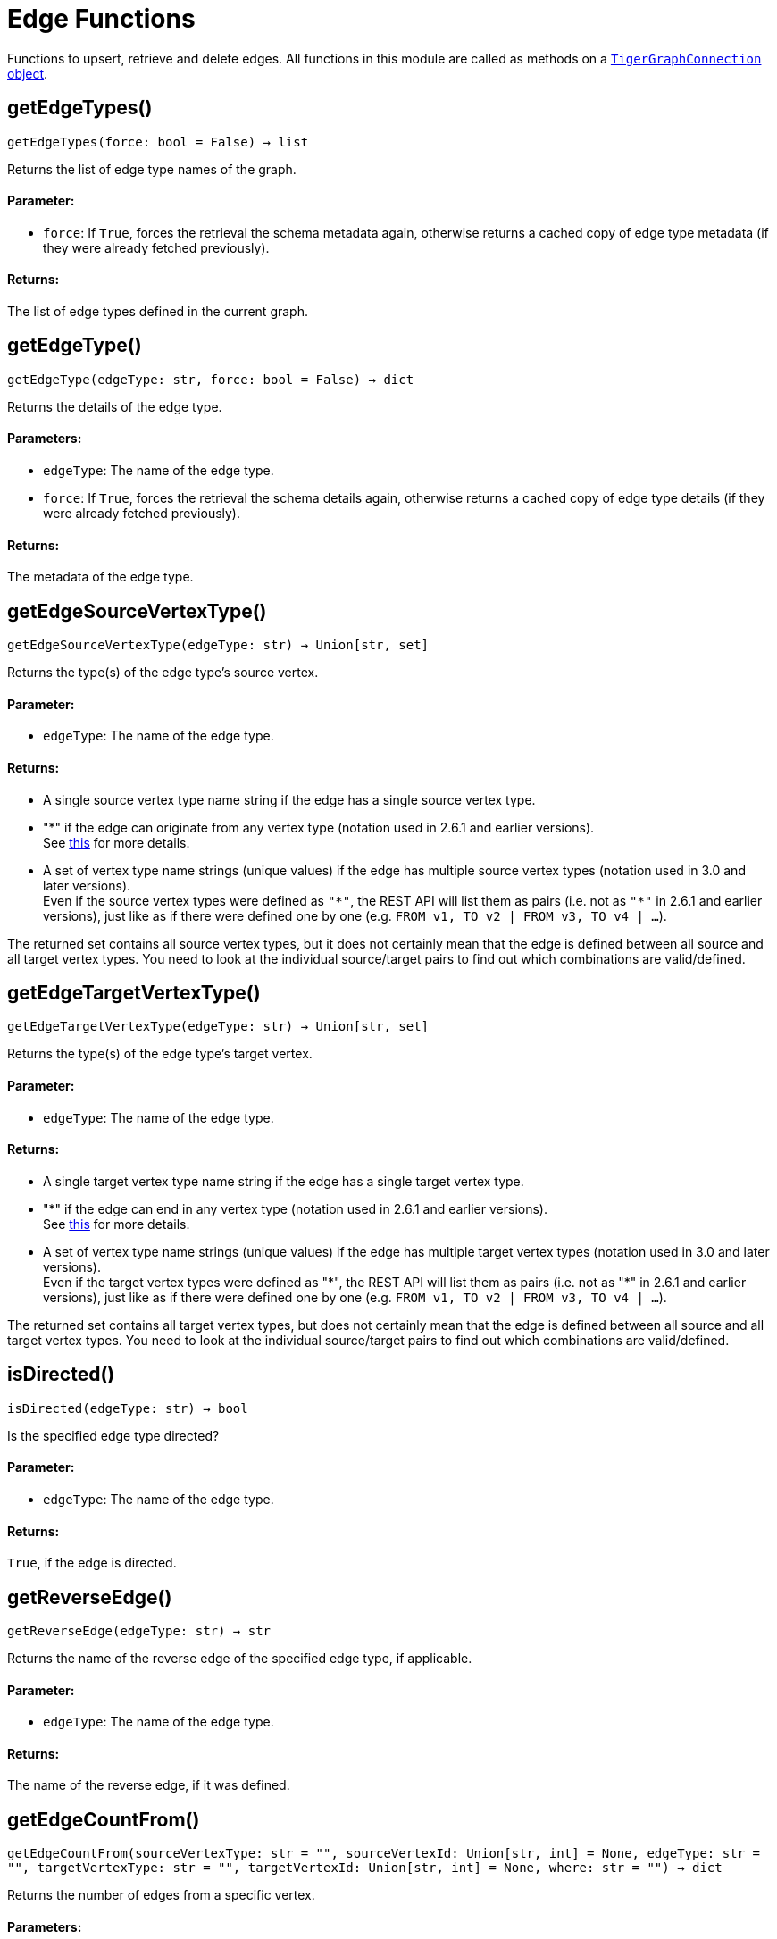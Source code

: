 = Edge Functions


Functions to upsert, retrieve and delete edges.
All functions in this module are called as methods on a link:https://docs.tigergraph.com/pytigergraph/current/core-functions/base[`TigerGraphConnection` object].

== getEdgeTypes()
`getEdgeTypes(force: bool = False) -> list`

Returns the list of edge type names of the graph.

[discrete]
==== Parameter:
* `force`: If `True`, forces the retrieval the schema metadata again, otherwise returns a
cached copy of edge type metadata (if they were already fetched previously).

[discrete]
==== Returns:
The list of edge types defined in the current graph.


== getEdgeType()
`getEdgeType(edgeType: str, force: bool = False) -> dict`

Returns the details of the edge type.

[discrete]
==== Parameters:
* `edgeType`: The name of the edge type.
* `force`: If `True`, forces the retrieval the schema details again, otherwise returns a cached
copy of edge type details (if they were already fetched previously).

[discrete]
==== Returns:
The metadata of the edge type.


== getEdgeSourceVertexType()
`getEdgeSourceVertexType(edgeType: str) -> Union[str, set]`

Returns the type(s) of the edge type's source vertex.

[discrete]
==== Parameter:
* `edgeType`: The name of the edge type.

[discrete]
==== Returns:
- A single source vertex type name string if the edge has a single source vertex type.
- "&#42;" if the edge can originate from any vertex type (notation used in 2.6.1 and earlier
versions).
 +
See https://docs.tigergraph.com/v/2.6/dev/gsql-ref/ddl-and-loading/defining-a-graph-schema#creating-an-edge-from-or-to-any-vertex-type[this] for more details.
- A set of vertex type name strings (unique values) if the edge has multiple source
vertex types (notation used in 3.0 and later versions). +
Even if the source vertex types were defined as `"&#42;"`, the REST API will list them as
pairs (i.e. not as `"&#42;"` in 2.6.1 and earlier versions), just like as if there were
defined one by one (e.g. `FROM v1, TO v2 | FROM v3, TO v4 | …`).

The returned set contains all source vertex types, but it does not certainly mean that
the edge is defined between all source and all target vertex types. You need to look
at the individual source/target pairs to find out which combinations are
valid/defined.


== getEdgeTargetVertexType()
`getEdgeTargetVertexType(edgeType: str) -> Union[str, set]`

Returns the type(s) of the edge type's target vertex.

[discrete]
==== Parameter:
* `edgeType`: The name of the edge type.

[discrete]
==== Returns:
- A single target vertex type name string if the edge has a single target vertex type.
- "&#42;" if the edge can end in any vertex type (notation used in 2.6.1 and earlier
versions).
 +
See https://docs.tigergraph.com/v/2.6/dev/gsql-ref/ddl-and-loading/defining-a-graph-schema#creating-an-edge-from-or-to-any-vertex-type[this] for more details.
- A set of vertex type name strings (unique values) if the edge has multiple target
vertex types (notation used in 3.0 and later versions). +
Even if the target vertex types were defined as "&#42;", the REST API will list them as
pairs (i.e. not as "&#42;" in 2.6.1 and earlier versions), just like as if there were
defined one by one (e.g. `FROM v1, TO v2 | FROM v3, TO v4 | …`).

The returned set contains all target vertex types, but does not certainly mean that the
edge is defined between all source and all target vertex types. You need to look at
the individual source/target pairs to find out which combinations are valid/defined.


== isDirected()
`isDirected(edgeType: str) -> bool`

Is the specified edge type directed?

[discrete]
==== Parameter:
* `edgeType`: The name of the edge type.

[discrete]
==== Returns:
`True`, if the edge is directed.


== getReverseEdge()
`getReverseEdge(edgeType: str) -> str`

Returns the name of the reverse edge of the specified edge type, if applicable.

[discrete]
==== Parameter:
* `edgeType`: The name of the edge type.

[discrete]
==== Returns:
The name of the reverse edge, if it was defined.


== getEdgeCountFrom()
`getEdgeCountFrom(sourceVertexType: str = "", sourceVertexId: Union[str, int] = None, edgeType: str = "", targetVertexType: str = "", targetVertexId: Union[str, int] = None, where: str = "") -> dict`

Returns the number of edges from a specific vertex.

[discrete]
==== Parameters:
* `sourceVertexType`: The name of the source vertex type.
* `sourceVertexId`: The primary ID value of the source vertex instance.
* `edgeType`: The name of the edge type.
* `targetVertexType`: The name of the target vertex type.
* `targetVertexId`: The primary ID value of the target vertex instance.
* `where`: A comma separated list of conditions that are all applied on each edge's attributes.
The conditions are in logical conjunction (i.e. they are "AND'ed" together).

[discrete]
==== Returns:
A dictionary of `edge_type: edge_count` pairs.

[discrete]
==== Uses:
- If `edgeType` = "&#42;": edge count of all edge types (no other arguments can be specified
in this case).
- If `edgeType` is specified only: edge count of the given edge type.
- If `sourceVertexType`, `edgeType`, `targetVertexType` are specified: edge count of the
given edge type between source and target vertex types.
- If `sourceVertexType`, `sourceVertexId` are specified: edge count of all edge types
from the given vertex instance.
- If `sourceVertexType`, `sourceVertexId`, `edgeType` are specified: edge count of all
edge types from the given vertex instance.
- If `sourceVertexType`, `sourceVertexId`, `edgeType`, `where` are specified: the edge
count of the given edge type after filtered by `where` condition.
- If `targetVertexId` is specified, then `targetVertexType` must also be specified.
- If `targetVertexType` is specified, then `edgeType` must also be specified.

[discrete]
==== Endpoints:
- `GET /graph/{graph_name}/edges/{source_vertex_type}/{source_vertex_id}`
 +
See https://docs.tigergraph.com/tigergraph-server/current/api/built-in-endpoints#_list_edges_of_a_vertex[this] for more details.
- `POST /builtins/{graph_name}`
 +
See https://docs.tigergraph.com/tigergraph-server/current/api/built-in-endpoints#_run_built_in_functions_on_graph[this] for more details.


== getEdgeCount()
`getEdgeCount(edgeType: str = "*", sourceVertexType: str = "", targetVertexType: str = "") -> dict`

Returns the number of edges of an edge type.

This is a simplified version of `getEdgeCountFrom()`, to be used when the total number of
edges of a given type is needed, regardless which vertex instance they are originated from.
See documentation of `getEdgeCountFrom` above for more details.

[discrete]
==== Parameters:
* `edgeType`: The name of the edge type.
* `sourceVertexType`: The name of the source vertex type.
* `targetVertexType`: The name of the target vertex type.

[discrete]
==== Returns:
A dictionary of `edge_type: edge_count` pairs.


== upsertEdge()
`upsertEdge(sourceVertexType: str, sourceVertexId: str, edgeType: str, targetVertexType: str, targetVertexId: str, attributes: dict = None) -> int`

Upserts an edge.

Data is upserted:

- If edge is not yet present in graph, it will be created (see special case below).
- If it's already in the graph, it is updated with the values specified in the request.
- If `vertex_must_exist` is True then edge will only be created if both vertex exists
in graph. Otherwise missing vertices are created with the new edge; the newly created
vertices' attributes (if any) will be created with default values.

[discrete]
==== Parameters:
* `sourceVertexType`: The name of the source vertex type.
* `sourceVertexId`: The primary ID value of the source vertex instance.
* `edgeType`: The name of the edge type.
* `targetVertexType`: The name of the target vertex type.
* `targetVertexId`: The primary ID value of the target vertex instance.
* `attributes`: A dictionary in this format: +

+
[source,indent=0]
----
        {<attribute_name>, <attribute_value>|(<attribute_name>, <operator>), …}
----

+
Example:
+
[source,indent=0]
----
        {"visits": (1482, "+"), "max_duration": (371, "max")}
----

For valid values of `<operator>` see https://docs.tigergraph.com/dev/restpp-api/built-in-endpoints#operation-codes[this] .

[discrete]
==== Returns:
A single number of accepted (successfully upserted) edges (0 or 1).

[discrete]
==== Endpoint:
- `POST /graph/{graph_name}`
 +
See https://docs.tigergraph.com/dev/restpp-api/built-in-endpoints#upsert-data-to-graph[this] for more details.



== upsertEdges()
`upsertEdges(sourceVertexType: str, edgeType: str, targetVertexType: str, edges: list) -> int`

Upserts multiple edges (of the same type).

[discrete]
==== Parameters:
* `sourceVertexType`: The name of the source vertex type.
* `edgeType`: The name of the edge type.
* `targetVertexType`: The name of the target vertex type.
* `edges`: A list in of tuples in this format: +

+
[source,indent=0]
----
        [
            (<source_vertex_id>, <target_vertex_id>, {<attribute_name>: <attribute_value>, …}),
            (<source_vertex_id>, <target_vertex_id>, {<attribute_name>: (<attribute_value>, <operator>), …})
            ⋮
        ]
----

+
Example:
+
[source,indent=0]
----
        [
            (17, "home_page", {"visits": (35, "+"), "max_duration": (93, "max")}),
            (42, "search", {"visits": (17, "+"), "max_duration": (41, "max")})
        ]
----

For valid values of `<operator>` see https://docs.tigergraph.com/dev/restpp-api/built-in-endpoints#operation-codes[this] .

[discrete]
==== Returns:
A single number of accepted (successfully upserted) edges (0 or positive integer).

[discrete]
==== Endpoint:
- `POST /graph/{graph_name}`
 +
See https://docs.tigergraph.com/dev/restpp-api/built-in-endpoints#upsert-data-to-graph[this] for more details.



== upsertEdgeDataFrame()
`upsertEdgeDataFrame(df: pd.DataFrame, sourceVertexType: str, edgeType: str, targetVertexType: str, from_id: str = "", to_id: str = "", attributes: dict = None) -> int`

Upserts edges from a Pandas DataFrame.

[discrete]
==== Parameters:
* `df`: The DataFrame to upsert.
* `sourceVertexType`: The type of source vertex for the edge.
* `edgeType`: The type of edge to upsert data to.
* `targetVertexType`: The type of target vertex for the edge.
* `from_id`: The field name where the source vertex primary id is given. If omitted, the
dataframe index would be used instead.
* `to_id`: The field name where the target vertex primary id is given. If omitted, the
dataframe index would be used instead.
* `attributes`: A dictionary in the form of `{target: source}` where source is the column name in
the dataframe and target is the attribute name on the edge. When omitted,
all columns would be upserted with their current names. In this case column names
must match the edges's attribute names.

[discrete]
==== Returns:
The number of edges upserted.


== getEdges()
`getEdges(sourceVertexType: str, sourceVertexId: str, edgeType: str = "", targetVertexType: str = "", targetVertexId: str = "", select: str = "", where: str = "", limit: Union[int, str] = None, sort: str = "", fmt: str = "py", withId: bool = True, withType: bool = False, timeout: int = 0) -> Union[dict, str, pd.DataFrame]`

Retrieves edges of the given edge type originating from a specific source vertex.

Only `sourceVertexType` and `sourceVertexId` are required.
If `targetVertexId` is specified, then `targetVertexType` must also be specified.
If `targetVertexType` is specified, then `edgeType` must also be specified.

[discrete]
==== Parameters:
* `sourceVertexType`: The name of the source vertex type.
* `sourceVertexId`: The primary ID value of the source vertex instance.
* `edgeType`: The name of the edge type.
* `targetVertexType`: The name of the target vertex type.
* `targetVertexId`: The primary ID value of the target vertex instance.
* `select`: Comma separated list of edge attributes to be retrieved or omitted.
* `where`: Comma separated list of conditions that are all applied on each edge's attributes.
The conditions are in logical conjunction (i.e. they are "AND'ed" together).
* `sort`: Comma separated list of attributes the results should be sorted by.
* `limit`: Maximum number of edge instances to be returned (after sorting).
* `fmt`: Format of the results returned: +
- "py":   Python objects
- "json": JSON document
- "df":   pandas DataFrame
* `withId`: (When the output format is "df") Should the source and target vertex types and IDs
be included in the dataframe?
* `withType`: (When the output format is "df") Should the edge type be included in the dataframe?
* `timeout`: Time allowed for successful execution (0 = no time limit, default).

[discrete]
==== Returns:
The (selected) details of the (matching) edge instances (sorted, limited) as dictionary,
JSON or pandas DataFrame.

[discrete]
==== Endpoint:
- `GET /graph/{graph_name}/edges/{source_vertex_type}/{source_vertex_id}`
 +
See https://docs.tigergraph.com/dev/restpp-api/built-in-endpoints#list-edges-of-a-vertex[this] for more details.


== getEdgesDataFrame()
`getEdgesDataFrame(sourceVertexType: str, sourceVertexId: str, edgeType: str = "", targetVertexType: str = "", targetVertexId: str = "", select: str = "", where: str = "", limit: Union[int, str] = None, sort: str = "", timeout: int = 0) -> pd.DataFrame`

Retrieves edges of the given edge type originating from a specific source vertex.

This is a shortcut to ``getEdges(..., fmt="df", withId=True, withType=False)``.
Only ``sourceVertexType`` and ``sourceVertexId`` are required.
If ``targetVertexId`` is specified, then ``targetVertexType`` must also be specified.
If ``targetVertexType`` is specified, then ``edgeType`` must also be specified.

[discrete]
==== Parameters:
* `sourceVertexType`: The name of the source vertex type.
* `sourceVertexId`: The primary ID value of the source vertex instance.
* `edgeType`: The name of the edge type.
* `targetVertexType`: The name of the target vertex type.
* `targetVertexId`: The primary ID value of the target vertex instance.
* `select`: Comma separated list of edge attributes to be retrieved or omitted.
* `where`: Comma separated list of conditions that are all applied on each edge's attributes.
The conditions are in logical conjunction (i.e. they are "AND'ed" together).
* `sort`: Comma separated list of attributes the results should be sorted by.
* `limit`: Maximum number of edge instances to be returned (after sorting).
* `timeout`: Time allowed for successful execution (0 = no limit, default).

[discrete]
==== Returns:
The (selected) details of the (matching) edge instances (sorted, limited) as dictionary,
JSON or pandas DataFrame.


== getEdgesDataframe()
`getEdgesDataframe(sourceVertexType: str, sourceVertexId: str, edgeType: str = "", targetVertexType: str = "", targetVertexId: str = "", select: str = "", where: str = "", limit: Union[int, str] = None, sort: str = "", timeout: int = 0) -> pd.DataFrame`

DEPRECATED

Use `getEdgesDataFrame()` instead.


== getEdgesByType()
`getEdgesByType(edgeType: str, fmt: str = "py", withId: bool = True, withType: bool = False) -> Union[dict, str, pd.DataFrame]`

Retrieves edges of the given edge type regardless the source vertex.

[discrete]
==== Parameters:
* `edgeType`: The name of the edge type.
* `fmt`: Format of the results returned: +
- "py":   Python objects
- "json": JSON document
- "df":   pandas DataFrame
* `withId`: (When the output format is "df") Should the source and target vertex types and IDs
be included in the dataframe?
* `withType`: (When the output format is "df") should the edge type be included in the dataframe?

[discrete]
==== Returns:
The details of the edge instances of the given edge type as dictionary, JSON or pandas
DataFrame.



== getEdgeStats()
`getEdgeStats(edgeTypes: Union[str, list], skipNA: bool = False) -> dict`

Returns edge attribute statistics.

[discrete]
==== Parameters:
* `edgeTypes`: A single edge type name or a list of edges types names or '*' for all edges types.
* `skipNA`: Skip those edges that do not have attributes or none of their attributes have
statistics gathered.

[discrete]
==== Returns:
Attribute statistics of edges; a dictionary of dictionaries.

[discrete]
==== Endpoint:
- `POST /builtins/{graph_name}`
 +
See https://docs.tigergraph.com/dev/restpp-api/built-in-endpoints#run-built-in-functions-on-graph[this] for more details.


== delEdges()
`delEdges(sourceVertexType: str, sourceVertexId: str, edgeType: str = "", targetVertexType: str = "", targetVertexId: str = "", where: str = "", limit: str = "", sort: str = "", timeout: int = 0) -> dict`

Deletes edges from the graph.

Only `sourceVertexType` and `sourceVertexId` are required.
If `targetVertexId` is specified, then `targetVertexType` must also be specified.
If `targetVertexType` is specified, then `edgeType` must also be specified.

[discrete]
==== Parameters:
* `sourceVertexType`: The name of the source vertex type.
* `sourceVertexId`: The primary ID value of the source vertex instance.
* `edgeType`: The name of the edge type.
* `targetVertexType`: The name of the target vertex type.
* `targetVertexId`: The primary ID value of the target vertex instance.
* `where`: Comma separated list of conditions that are all applied on each edge's attributes.
The conditions are in logical conjunction (they are connected as if with an `AND` statement).
* `limit`: Maximum number of edge instances to be returned after sorting.
* `sort`: Comma-separated list of attributes the results should be sorted by.
* `timeout`: Time allowed for successful execution. The default is `0`, or no limit.

[discrete]
==== Returns:
A dictionary of `edge_type: deleted_edge_count` pairs.

[discrete]
==== Endpoint:
- `DELETE /graph/{graph_name}/edges/{source_vertex_type}/{source_vertex_id}/{edge_type}/{target_vertex_type}/{target_vertex_id}`
 +
See https://docs.tigergraph.com/dev/restpp-api/built-in-endpoints#delete-an-edge[this] for more details.


== edgeSetToDataFrame()
`edgeSetToDataFrame(edgeSet: list, withId: bool = True, withType: bool = False) -> pd.DataFrame`

Converts an edge set to Pandas DataFrame

Edge sets contain instances of the same edge type. Edge sets are not generated "naturally"
like vertex sets. Instead, you need to collect edges in (global) accumulators, like when you
want to visualize them in GraphStudio or by other tools.

For example:

[source,indent=0]
----
SetAccum<EDGE> @@edges;

start = {country.*};

result =
    SELECT trg
    FROM   start:src -(city_in_country:e)- city:trg
    ACCUM  @@edges += e;

PRINT start, result, @@edges;
----


The `@@edges` is an edge set.
It contains, for each edge instance, the source and target vertex type and ID, the edge type,
a directedness indicator and the (optional) attributes. +

[NOTE]
`start` and `result` are vertex sets.

An edge set has this structure (when serialised as JSON):

[source.wrap, json]
----
[
{
"e_type": <edge_type_name>,
"from_type": <source_vertex_type_name>,
"from_id": <source_vertex_id>,
"to_type": <target_vertex_type_name>,
"to_id": <targe_vertex_id>,
"directed": <true_or_false>,
"attributes":
{
"attr1": <value1>,
"attr2": <value2>,
⋮
}
},
⋮
]
----

[discrete]
==== Parameters:
* `edgeSet`: A JSON array containing an edge set in the format returned by queries (see below).
* `withId`: Whether to include the type and primary ID of source and target vertices as a column. Default is `True`.
* `withType`: Whether to include edge type info as a column. Default is `False`.

[discrete]
==== Returns:
A pandas DataFrame containing the edge attributes and optionally the type and primary
ID or source and target vertices, and the edge type.


